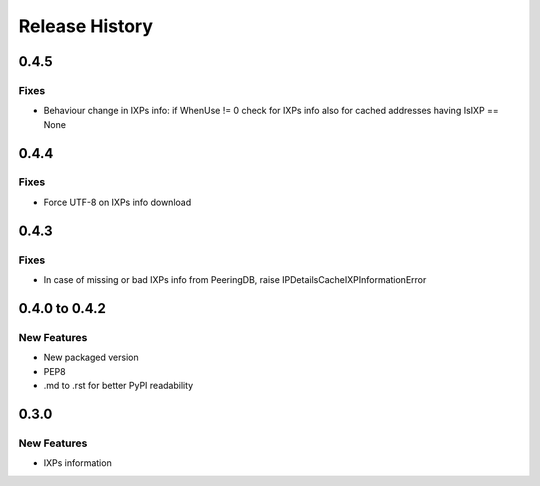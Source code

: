 Release History
===============

0.4.5
-----

Fixes
_____

- Behaviour change in IXPs info: if WhenUse != 0 check for IXPs info also for cached addresses having IsIXP == None

0.4.4
-----

Fixes
_____

- Force UTF-8 on IXPs info download

0.4.3
-----

Fixes
_____

- In case of missing or bad IXPs info from PeeringDB, raise IPDetailsCacheIXPInformationError

0.4.0 to 0.4.2
---------------

New Features
______________

- New packaged version
- PEP8
- .md to .rst for better PyPI readability

0.3.0
--------------

New Features
______________

- IXPs information
